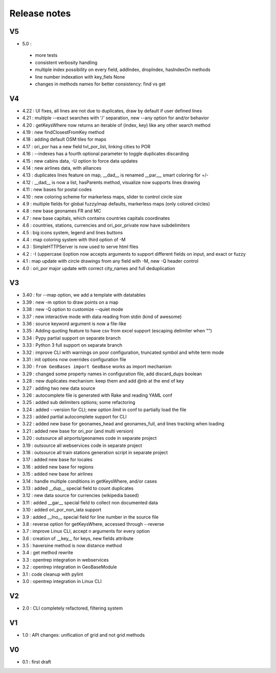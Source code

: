 =============
Release notes
=============

V5
==

+ 5.0 :

 + more tests
 + consistent verbosity handling
 + multiple index possibility on every field, addIndex, dropIndex, hasIndexOn methods
 + line number indexation with key_fiels None
 + changes in methods names for better consistency: find vs get

V4
==

+ 4.22 : UI fixes, all lines are not due to duplicates, draw by default if user defined lines
+ 4.21 : multiple --exact searches with '/' separation, new --any option for and/or behavior
+ 4.20 : getKeysWhere now returns an iterable of (index, key) like any other search method
+ 4.19 : new findClosestFromKey method
+ 4.18 : adding default OSM tiles for maps
+ 4.17 : ori_por has a new field tvl_por_list, linking cities to POR
+ 4.16 : --indexes has a fourth optional parameter to toggle duplicates discarding
+ 4.15 : new cabins data, -U option to force data updates
+ 4.14 : new airlines data, with alliances
+ 4.13 : duplicates lines feature on map, __dad__ is renamed __par__, smart coloring for +/-
+ 4.12 : __dad__ is now a list, hasParents method, visualize now supports lines drawing
+ 4.11 : new bases for postal codes
+ 4.10 : new coloring scheme for markerless maps, slider to control circle size
+ 4.9  : multiple fields for global fuzzy/map defaults, markerless maps (only colored circles)
+ 4.8  : new base geonames FR and MC
+ 4.7  : new base capitals, which contains countries capitals coordinates
+ 4.6  : countries, stations, currencies and ori_por_private now have subdelimiters
+ 4.5  : big icons system, legend and lines buttons
+ 4.4  : map coloring system with third option of -M
+ 4.3  : SimpleHTTPServer is now used to serve html files
+ 4.2  : -I (uppercase i)option now accepts arguments to support different fields on input, and exact or fuzzy
+ 4.1  : map update with circle drawings from any field with -M, new -Q header control
+ 4.0  : ori_por major update with correct city_names and full deduplication

V3
==

+ 3.40 : for --map option, we add a template with datatables
+ 3.39 : new -m option to draw points on a map
+ 3.38 : new -Q option to customize --quiet mode
+ 3.37 : new interactive mode with data reading from stdin (kind of awesome)
+ 3.36 : source keyword argument is now a file-like
+ 3.35 : Adding quoting feature to have csv from excel support (escaping delimiter when "")
+ 3.34 : Pypy partial support on separate branch
+ 3.33 : Python 3 full support on separate branch
+ 3.32 : improve CLI with warnings on poor configuration, truncated symbol and white term mode
+ 3.31 : init options now overrides configuration file
+ 3.30 : ``from GeoBases import GeoBase`` works as import mechanism
+ 3.29 : changed some property names in configuration file, add discard_dups boolean
+ 3.28 : new duplicates mechanism: keep them and add @nb at the end of key
+ 3.27 : adding two new data source
+ 3.26 : autocomplete file is generated with Rake and reading YAML conf
+ 3.25 : added sub delimiters options; some refactoring
+ 3.24 : added --version for CLI; new option *limit* in conf to partially load the file
+ 3.23 : added partial autocomplete support for CLI
+ 3.22 : added new base for geonames_head and geonames_full, and lines tracking when loading
+ 3.21 : added new base for ori_por (and multi version)
+ 3.20 : outsource all airports/geonames code in separate project
+ 3.19 : outsource all webservices code in separate project
+ 3.18 : outsource all train stations generation script in separate project
+ 3.17 : added new base for locales
+ 3.16 : added new base for regions
+ 3.15 : added new base for airlines
+ 3.14 : handle multiple conditions in getKeysWhere, and/or cases
+ 3.13 : added __dup__ special field to count duplicates
+ 3.12 : new data source for currencies (wikipedia based)
+ 3.11 : added __gar__ special field to collect non documented data
+ 3.10 : added ori_por_non_iata support
+ 3.9  : added __lno__ special field for line number in the source file
+ 3.8  : reverse option for getKeysWhere, accessed through --reverse
+ 3.7  : improve Linux CLI, accept n arguments for every option
+ 3.6  : creation of __key__ for keys, new fields attribute
+ 3.5  : haversine method is now distance method
+ 3.4  : get method rewrite
+ 3.3  : opentrep integration in webservices
+ 3.2  : opentrep integration in GeoBaseModule
+ 3.1  : code cleanup with pylint
+ 3.0  : opentrep integration in Linux CLI


V2
==

+ 2.0  : CLI completely refactored, filtering system


V1
==

+ 1.0  : API changes: unification of grid and not grid methods


V0
==

+ 0.1  : first draft
